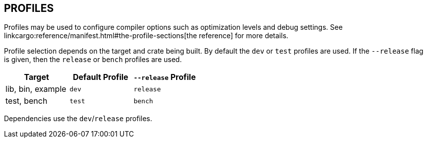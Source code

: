 == PROFILES

Profiles may be used to configure compiler options such as optimization levels
and debug settings. See
linkcargo:reference/manifest.html#the-profile-sections[the reference]
for more details.

Profile selection depends on the target and crate being built. By default the
`dev` or `test` profiles are used. If the `--release` flag is given, then the
`release` or `bench` profiles are used.

|===
|Target |Default Profile |`--release` Profile

|lib, bin, example
|`dev`
|`release`

|test, bench
|`test`
|`bench`
|===

Dependencies use the `dev`/`release` profiles.
